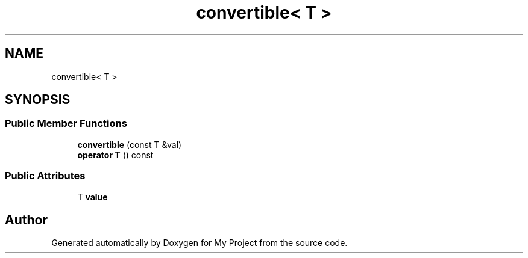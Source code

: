 .TH "convertible< T >" 3 "Wed Feb 1 2023" "Version Version 0.0" "My Project" \" -*- nroff -*-
.ad l
.nh
.SH NAME
convertible< T >
.SH SYNOPSIS
.br
.PP
.SS "Public Member Functions"

.in +1c
.ti -1c
.RI "\fBconvertible\fP (const T &val)"
.br
.ti -1c
.RI "\fBoperator T\fP () const"
.br
.in -1c
.SS "Public Attributes"

.in +1c
.ti -1c
.RI "T \fBvalue\fP"
.br
.in -1c

.SH "Author"
.PP 
Generated automatically by Doxygen for My Project from the source code\&.
